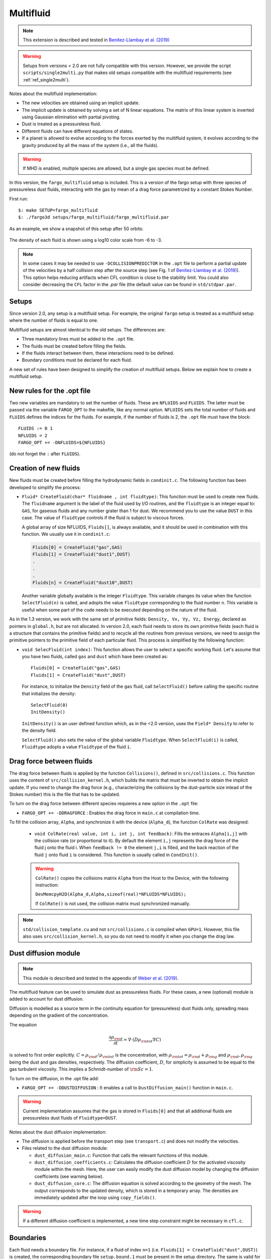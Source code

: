 .. _ref_multifluid:

Multifluid
==========

.. note::
   
   This extension is described and tested in `Benítez-Llambay et al. (2019) <https://ui.adsabs.harvard.edu/abs/2019ApJS..241...25B/abstract>`_

.. warning:: Setups from versions < 2.0 are not fully compatible with
	     this version.  However, we provide the script
	     ``scripts/single2multi.py`` that makes old setups compatible
	     with the multifluid requirements (see :ref:`ref_single2multi`).

Notes about the multifluid implementation:

* The new velocities are obtained using an implicit update.

* The implicit update is obtained by solving a set of N linear
  equations. The matrix of this linear system is inverted using
  Gaussian elimination with partial pivoting.

* Dust is treated as a pressureless fluid.

* Different fluids can have different equations of states.

* If a planet is allowed to evolve according to the forces exerted by
  the multifluid system, it evolves according to the gravity produced
  by all the mass of the system (i.e., all the fluids).

.. warning:: If MHD is enabled, multiple species are allowed, but a
             single gas species must be defined.
	     
In this version, the ``fargo_multifluid`` setup is included. This is a
version of the fargo setup with three species of pressureless dust
fluids, interacting with the gas by mean of a drag force parametrized
by a constant Stokes Number.

First run::
  
   $: make SETUP=fargo_multifluid
   $: ./fargo3d setups/fargo_multifluid/fargo_multifluid.par

As an example, we show a snapshot of this setup after 50 orbits:

.. figure:: ../images/fargo_multifluid.png
   :width: 100%
   :align: center

   The density of each fluid is shown using a log10 color scale from -6 to -3.


.. note::
	In some cases it may be needed to use ``-DCOLLISIONPREDICTOR`` in the ``.opt`` file to perform a partial update of the velocities by a half collision step after the source step (see Fig. 1 of `Benítez-Llambay et al. (2019) <https://ui.adsabs.harvard.edu/abs/2019ApJS..241...25B/abstract>`_). This option helps reducing artifacts when CFL condition is close to the stability limit. You could also consider decreasing the ``CFL`` factor in the `.par` file (the default value can be found in ``std/stdpar.par``.


Setups
------

Since version 2.0, any setup is a multifluid setup. For example, the
original ``fargo`` setup is treated as a multifluid setup where the
number of fluids is equal to one.

Multifluid setups are almost identical to the old setups. The differences are:

* Three mandatory lines must be added to the ``.opt`` file. 
* The fluids must be created before filling the fields.
* If the fluids interact between them, these interactions need to be defined.
* Boundary conditions must be declared for each fluid.

A new set of rules have been designed to simplify the creation of
multifluid setups. Below we explain how to create a multifluid setup.


New rules for the .opt file
----------------------------

Two new variables are mandatory to set the number of fluids.  These
are ``NFLUIDS`` and ``FLUIDS``. The latter must be passed via the
variable ``FARGO_OPT`` to the makefile, like any normal
option. ``NFLUIDS`` sets the total number of fluids and ``FLUIDS``
defines the indices for the fluids. For example, if the number of
fluids is 2, the ``.opt`` file must have the block::

    FLUIDS := 0 1
    NFLUIDS = 2
    FARGO_OPT += -DNFLUIDS=${NFLUIDS}

(do not forget the ``:`` after ``FLUIDS``). 


Creation of new fluids
----------------------

New fluids must be created before filling the hydrodynamic fields in
``condinit.c``. The following function has been developed to simplify
the process:

* ``Fluid* CreateFluid(char* fluidname , int fluidtype)``: This
  function must be used to create new fluids. The ``fluidname``
  argument is the label of the fluid used by I/O routines, and the
  ``fluidtype`` is an integer equal to: ``GAS``, for gaseous fluids
  and any number grater than 1 for dust. We recommend you to use the
  value ``DUST`` in this case.  The value of ``fluidtype`` controls if
  the fluid is subject to viscous forces.

  A global array of size NFLUIDS, ``Fluids[]``, is always available,
  and it should be used in combination with this function. We usually
  use it in ``condinit.c``:

  .. code-block:: c
		
     Fluids[0] = CreateFluid("gas",GAS)
     Fluids[1] = CreateFluid("dust1",DUST)
     .
     .
     .
     Fluids[n] = CreateFluid("dust10",DUST)

  Another variable globally available is the integer
  ``Fluidtype``. This variable changes its value when the function
  ``SelectFluid(n)`` is called, and adopts the value ``fluidtype``
  corresponding to the fluid number ``n``. This variable is useful
  when some part of the code needs to be executed depending on the
  nature of the fluid.


As in the 1.3 version, we work with the same set of primitive fields:
``Density, Vx, Vy, Vz, Energy``, declared as pointers in ``global.h``,
but are not allocated.  In version 2.0, each fluid needs to store its
own primitive fields (each fluid is a structure that contains the
primitive fields) and to recycle all the routines from previous
versions, we need to assign the primitive pointers to the primitive
field of each particular fluid. This process is simplified by the
following function:

* ``void SelecFluid(int index)``: This function allows the user to
  select a specific working fluid.  Let's assume that you have two
  fluids, called ``gas`` and ``dust`` which have been created as::
    
    Fluids[0] = CreateFluid("gas",GAS)
    Fluids[1] = CreateFluid("dust",DUST)
  
  For instance, to initialize the ``Density`` field of the ``gas``
  fluid, call ``SelectFluid()`` before calling the specific
  routine that initializes the density::

    SelectFluid(0)
    InitDensity()

  ``InitDensity()`` is an user defined function which, as in the
  <2.0 version, uses the ``Field* Density`` to refer to
  the density field.

  ``SelectFluid()`` also sets the value of the
  global variable ``Fluidtype``. When ``SelectFluid(i)`` is called,
  ``Fluidtype`` adopts a value ``Fluidtype`` of the fluid ``i``.

Drag force between fluids
-------------------------

The drag force between fluids is applied by the function
``Collisions()``, defined in ``src/collisions.c``. This function uses
the content of ``src/collision_kernel.h``, which builds the matrix
that must be inverted to obtain the implicit update. If you need to
change the drag force (e.g., characterizing the collisions by the
dust-particle size intead of the Stokes number) this is the file that has
to be updated.


To turn on the drag force between different species
requieres a new option in the ``.opt`` file:
   
* ``FARGO_OPT += -DDRAGFORCE`` : Enables the drag force in ``main.c``
  at compilation time.

To fill the collision array, ``Alpha``, and synchronize it with the device (``Alpha_d``),
the function ``ColRate`` was designed:
    
  * ``void ColRate(real value, int i, int j, int feedback)``: Fills
    the entraces ``Alpha[i,j]`` with the collision rate
    (or proportional to it).  By default the element
    ``i,j`` represents the drag force of the fluid j onto the
    fluid i. When ``feedback != 0`` the element ``j,i`` is filled, and
    the back reaction of the fluid ``j`` onto fluid ``i`` is considered. This
    function is usually called in ``CondInit()``.

  .. warning:: ``ColRate()`` copies the collisions matrix ``Alpha``
     from the Host to the Device, with the following instruction:

     ``DevMemcpyH2D(Alpha_d,Alpha,sizeof(real)*NFLUIDS*NFLUIDS);``

     If ``ColRate()`` is not used, the collision matrix must
     synchronized manually.

.. note:: ``std/collision_template.cu`` and not
             ``src/collisions.c`` is compiled when
             ``GPU=1``. However, this file also uses
             ``src/collision_kernel.h``, so you do not need to modify
             it when you change the drag law.

.. _refdiffusion:

Dust diffusion module
---------------------

.. note::
   
   This module is described and tested in the appendix of `Weber et al. (2019) <https://ui.adsabs.harvard.edu/abs/2019arXiv190901661W/abstract>`_.
    
The multifluid feature can be used to simulate dust as pressureless
fluids. For these cases, a new (optional) module is added to account
for dust diffusion.

Diffusion is modelled as a source term in the
continuity equation for (pressureless) dust fluids only, spreading mass
depending on the gradient of the concentration.

The equation

.. math::
   \frac{\partial \rho_{\rm d}}{\partial t} = \nabla\cdot(D\rho_{\rm tot} \nabla C)
   
is solved to first order explicitly. :math:`C = \rho_{\rm d}/\rho_{\rm tot}` is the concentration, with :math:`\rho_{\rm tot} = \rho_{\rm d} + \rho_{\rm g}` and :math:`\rho_{\rm d}, \rho_{\rm g}` being the dust and gas densities, respectively. The diffusion coefficient, :math:`D`, for simplicity is assumed to be equal to the gas turbulent viscosity. This implies a Schmidt-number of :math:`{\rm Sc}=1`.

To turn on the diffusion, in the .opt file add:

* ``FARGO_OPT += -DDUSTDIFFUSION`` : It enables a call to
  ``DustDiffusion_main()`` function in ``main.c``.

.. warning:: Current implementation assumes that the gas is stored in ``Fluids[0]`` and that all additional fluids are pressureless dust fluids of ``Fluidtype=DUST``.
	     
Notes about the dust diffusion implementation:

* The diffusion is applied before the transport step (see
  ``transport.c``) and does not modify the velocities.

* Files related to the dust diffusion module:
  
  - ``dust_diffusion_main.c``: Function that calls the relevant functions of this module.
    
  - ``dust_diffusion_coefficients.c``: Calculates the diffusion coefficient :math:`D` for the activated viscosity module within the mesh. Here, the user can easily modify the dust diffusion model by changing the diffusion coefficients (see warning below).

  - ``dust_diffusion_core.c``: The diffusion equation is solved according to the geometry of the mesh. The output corresponds to the updated density, which is stored in a temporary array. The densities are immediately updated after the loop using ``copy_fields()``.

.. warning::
   If a different diffusion coefficient is implemented, a new time step constraint might be necessary in ``cfl.c``.
    
	     
Boundaries
----------

Each fluid needs a boundary file. For instance, if a fluid of
index ``n=1`` (i.e. ``Fluids[1] = CreateFluid("dust",DUST)``) is
created, the corresponding boundary file ``setup.bound.1`` must be
present in the setup directory. The same is valid for any other fluid
created with a different index ``n``.


.. _ref_single2multi:

Update setups compatible with versions < 2.0
--------------------------------------------

To update a setup from a version < 2.0 go to the directory ``scripts``  and
run the python script ``single2multi.py``, with the name of the setup as argument.
For example, for a setup in ``setups/setupname``

     ``python single2multi.py setupname``

